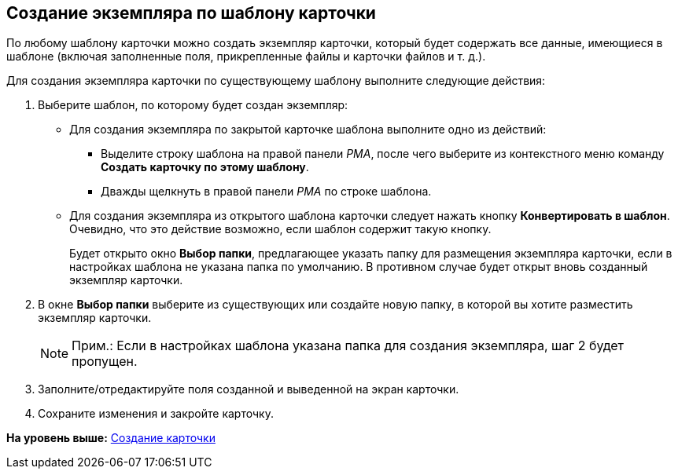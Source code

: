 [[ariaid-title1]]
== Создание экземпляра по шаблону карточки

По любому шаблону карточки можно создать экземпляр карточки, который будет содержать все данные, имеющиеся в шаблоне (включая заполненные поля, прикрепленные файлы и карточки файлов и т. д.).

Для создания экземпляра карточки по существующему шаблону выполните следующие действия:

. [.ph .cmd]#Выберите шаблон, по которому будет создан экземпляр:#
* Для создания экземпляра по закрытой карточке шаблона выполните одно из действий:
** Выделите строку шаблона на правой панели [.dfn .term]_РМА_, после чего выберите из контекстного меню команду [.ph .uicontrol]*Создать карточку по этому шаблону*.
** Дважды щелкнуть в правой панели [.dfn .term]_РМА_ по строке шаблона.
* Для создания экземпляра из открытого шаблона карточки следует нажать кнопку [.ph .uicontrol]*Конвертировать в шаблон*. Очевидно, что это действие возможно, если шаблон содержит такую кнопку.
+
Будет открыто окно [.keyword .wintitle]*Выбор папки*, предлагающее указать папку для размещения экземпляра карточки, если в настройках шаблона не указана папка по умолчанию. В противном случае будет открыт вновь созданный экземпляр карточки.
. [.ph .cmd]#В окне [.keyword .wintitle]*Выбор папки* выберите из существующих или создайте новую папку, в которой вы хотите разместить экземпляр карточки.#
+
[NOTE]
====
[.note__title]#Прим.:# Если в настройках шаблона указана папка для создания экземпляра, шаг 2 будет пропущен.
====
. [.ph .cmd]#Заполните/отредактируйте поля созданной и выведенной на экран карточки.#
. [.ph .cmd]#Сохраните изменения и закройте карточку.#

*На уровень выше:* xref:../topics/Cards_Creating_Cards.adoc[Создание карточки]
